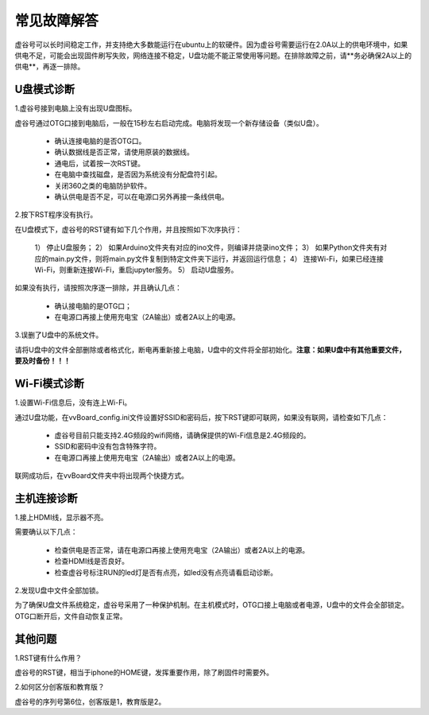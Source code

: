 
常见故障解答
==============================

虚谷号可以长时间稳定工作，并支持绝大多数能运行在ubuntu上的软硬件。因为虚谷号需要运行在2.0A以上的供电环境中，如果供电不足，可能会出现固件刷写失败，网络连接不稳定，U盘功能不能正常使用等问题。在排除故障之前，请**务必确保2A以上的供电**，再逐一排除。

-----------------
U盘模式诊断
-----------------

1.虚谷号接到电脑上没有出现U盘图标。

虚谷号通过OTG口接到电脑后，一般在15秒左右启动完成。电脑将发现一个新存储设备（类似U盘）。

	- 确认连接电脑的是否OTG口。
	- 确认数据线是否正常，请使用原装的数据线。
	- 通电后，试着按一次RST键。
	- 在电脑中查找磁盘，是否因为系统没有分配盘符引起。
	- 关闭360之类的电脑防护软件。
	- 确认供电是否不足，可以在电源口另外再接一条线供电。

2.按下RST程序没有执行。

在U盘模式下，虚谷号的RST键有如下几个作用，并且按照如下次序执行：

	1） 停止U盘服务；
	2） 如果Arduino文件夹有对应的ino文件，则编译并烧录ino文件；
	3） 如果Python文件夹有对应的main.py文件，则将main.py文件复制到特定文件夹下运行，并返回运行信息；
	4） 连接Wi-Fi，如果已经连接Wi-Fi，则重新连接Wi-Fi，重启jupyter服务。
	5） 启动U盘服务。

如果没有执行，请按照次序逐一排除，并且确认几点：

	- 确认接电脑的是OTG口；
	- 在电源口再接上使用充电宝（2A输出）或者2A以上的电源。

3.误删了U盘中的系统文件。

请将U盘中的文件全部删除或者格式化，断电再重新接上电脑，U盘中的文件将全部初始化。**注意：如果U盘中有其他重要文件，要及时备份！！！**

---------------------
Wi-Fi模式诊断
---------------------

1.设置Wi-Fi信息后，没有连上Wi-Fi。

通过U盘功能，在vvBoard_config.ini文件设置好SSID和密码后，按下RST键即可联网，如果没有联网，请检查如下几点：

	- 虚谷号目前只能支持2.4G频段的wifi网络，请确保提供的Wi-Fi信息是2.4G频段的。
	- SSID和密码中没有包含特殊字符。
	- 在电源口再接上使用充电宝（2A输出）或者2A以上的电源。

联网成功后，在vvBoard文件夹中将出现两个快捷方式。


----------------------
主机连接诊断
----------------------

1.接上HDMI线，显示器不亮。

需要确认以下几点：

	- 检查供电是否正常，请在电源口再接上使用充电宝（2A输出）或者2A以上的电源。
	- 检查HDMI线是否良好。
	- 检查虚谷号标注RUN的led灯是否有点亮，如led没有点亮请看启动诊断。

2.发现U盘中文件全部加锁。

为了确保U盘文件系统稳定，虚谷号采用了一种保护机制。在主机模式时，OTG口接上电脑或者电源，U盘中的文件会全部锁定。OTG口断开后，文件自动恢复正常。

---------------
其他问题
---------------

1.RST键有什么作用？

虚谷号的RST键，相当于iphone的HOME键，发挥重要作用，除了刷固件时需要外。

2.如何区分创客版和教育版？

虚谷号的序列号第6位，创客版是1，教育版是2。






